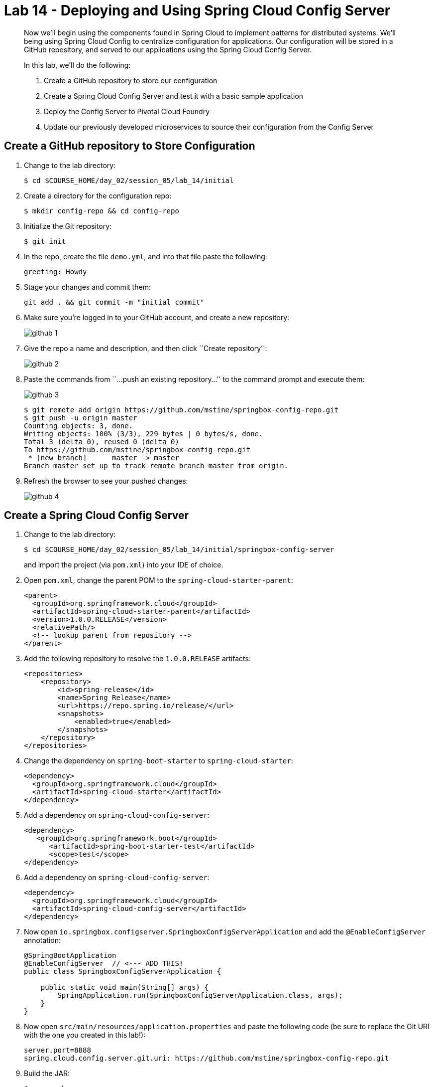 = Lab 14 - Deploying and Using Spring Cloud Config Server

[abstract]
--
Now we'll begin using the components found in Spring Cloud to implement patterns for distributed systems.
We'll being using Spring Cloud Config to centralize configuration for applications.
Our configuration will be stored in a GitHub repository, and served to our applications using the Spring Cloud Config Server.

In this lab, we'll do the following:

. Create a GitHub repository to store our configuration
. Create a Spring Cloud Config Server and test it with a basic sample application
. Deploy the Config Server to Pivotal Cloud Foundry
. Update our previously developed microservices to source their configuration from the Config Server
--

== Create a GitHub repository to Store Configuration

. Change to the lab directory:
+
----
$ cd $COURSE_HOME/day_02/session_05/lab_14/initial
----

. Create a directory for the configuration repo:
+
----
$ mkdir config-repo && cd config-repo
----

. Initialize the Git repository:
+
----
$ git init
----

. In the repo, create the file `demo.yml`, and into that file paste the following:
+
----
greeting: Howdy
----

. Stage your changes and commit them:
+
----
git add . && git commit -m "initial commit"
----

. Make sure you're logged in to your GitHub account, and create a new repository:
+
image::../../../Common/images/github_1.png[]

. Give the repo a name and description, and then click ``Create repository'':
+
image::../../../Common/images/github_2.png[]

. Paste the commands from ``...push an existing repository...'' to the command prompt and execute them:
+
image::../../../Common/images/github_3.png[]
+
----
$ git remote add origin https://github.com/mstine/springbox-config-repo.git
$ git push -u origin master
Counting objects: 3, done.
Writing objects: 100% (3/3), 229 bytes | 0 bytes/s, done.
Total 3 (delta 0), reused 0 (delta 0)
To https://github.com/mstine/springbox-config-repo.git
 * [new branch]      master -> master
Branch master set up to track remote branch master from origin.
----

. Refresh the browser to see your pushed changes:
+
image::../../../Common/images/github_4.png[]

== Create a Spring Cloud Config Server

. Change to the lab directory:
+
----
$ cd $COURSE_HOME/day_02/session_05/lab_14/initial/springbox-config-server
----
+
and import the project (via `pom.xml`) into your IDE of choice.

. Open `pom.xml`, change the parent POM to the `spring-cloud-starter-parent`:
+
----
<parent>
  <groupId>org.springframework.cloud</groupId>
  <artifactId>spring-cloud-starter-parent</artifactId>
  <version>1.0.0.RELEASE</version>
  <relativePath/>
  <!-- lookup parent from repository -->
</parent>
----

. Add the following repository to resolve the `1.0.0.RELEASE` artifacts:
+
----
<repositories>
    <repository>
        <id>spring-release</id>
        <name>Spring Release</name>
        <url>https://repo.spring.io/release/</url>
        <snapshots>
            <enabled>true</enabled>
        </snapshots>
    </repository>
</repositories>
----

. Change the dependency on `spring-boot-starter` to `spring-cloud-starter`:
+
----
<dependency>
  <groupId>org.springframework.cloud</groupId>
  <artifactId>spring-cloud-starter</artifactId>
</dependency>
----

. Add a dependency on `spring-cloud-config-server`:
+
----
<dependency>
   <groupId>org.springframework.boot</groupId>
      <artifactId>spring-boot-starter-test</artifactId>
      <scope>test</scope>
</dependency>
----

. Add a dependency on `spring-cloud-config-server`:
+
----
<dependency>
  <groupId>org.springframework.cloud</groupId>
  <artifactId>spring-cloud-config-server</artifactId>
</dependency>
----

. Now open `io.springbox.configserver.SpringboxConfigServerApplication` and add the `@EnableConfigServer` annotation:
+
----
@SpringBootApplication
@EnableConfigServer  // <--- ADD THIS!
public class SpringboxConfigServerApplication {

    public static void main(String[] args) {
        SpringApplication.run(SpringboxConfigServerApplication.class, args);
    }
}
----

. Now open `src/main/resources/application.properties` and paste the following code (be sure to replace the Git URI with the one you created in this lab!):
+
----
server.port=8888
spring.cloud.config.server.git.uri: https://github.com/mstine/springbox-config-repo.git
----

. Build the JAR:
+
----
$ mvn package
----

. Run the application:
+
----
$ java -jar target/springbox-config-server-0.0.1-SNAPSHOT.jar
----

. Test the application with `curl` to make sure everything is working properly:
+
----
$ curl -i localhost:8888/demo/default
HTTP/1.1 200 OK
Content-Type: application/json;charset=UTF-8
Date: Wed, 18 Feb 2015 18:04:42 GMT
Server: Apache-Coyote/1.1
Transfer-Encoding: chunked
X-Application-Context: bootstrap:8888

{
    "label": "",
    "name": "default",
    "propertySources": [
        {
            "name": "https://github.com/mstine/springbox-config-repo.git/demo.yml",
            "source": {
                "greeting": "Howdy"
            }
        }
    ]
}
----

== Create the Sample Test Application
. Change to the lab directory:
+
----
$ cd $COURSE_HOME/day_02/session_05/lab_14/initial/springbox-config-client
----
+
and import the project (via `pom.xml`) into your IDE of choice.

. Open `pom.xml`, change the parent POM to the `spring-cloud-starter-parent`:
+
----
<parent>
  <groupId>org.springframework.cloud</groupId>
  <artifactId>spring-cloud-starter-parent</artifactId>
  <version>1.0.0.RELEASE</version>
  <relativePath/>
  <!-- lookup parent from repository -->
</parent>
----

. Add a dependency:
+
----
<dependency>
  <groupId>org.springframework.cloud</groupId>
  <artifactId>spring-cloud-starter</artifactId>
</dependency>
----

. In the package `io.springbox.configclient` create the class `GreetingController`, and into that class paste the following source code:
+
----
@RestController
public class GreetingController {

    @Value("${greeting}")
    String greeting;

    @RequestMapping("/")
    public String greeter() {
        return greeting + " World!";
    }

}
----

. Create the file `src/main/resources/bootstrap.properties` and into that file paste the following:
+
----
spring.application.name=demo
----

. Build the JAR:
+
----
$ mvn package
----

. Run the application:
+
----
$ java -jar target/springbox-config-client-0.0.1-SNAPSHOT.jar
----

. Test the application with `curl` to make sure everything is working properly:
+
----
$ curl -i localhost:8080
HTTP/1.1 200 OK
Content-Length: 12
Content-Type: text/plain;charset=UTF-8
Date: Wed, 18 Feb 2015 18:48:24 GMT
Server: Apache-Coyote/1.1
X-Application-Context: demo

Howdy World!
----

. Also, take a look at the Spring Environment to see how the `greeting` property is being resolved:
+
----
$ curl -i localhost:8080/env
HTTP/1.1 200 OKContent-Type: application/json;charset=UTF-8Date: Wed, 18 Feb 2015 18:49:25 GMTServer: Apache-Coyote/1.1
Transfer-Encoding: chunked
X-Application-Context: demo

{
    "applicationConfig: [classpath:/bootstrap.properties]": {
        "spring.application.name": "demo"
    },
    "configService:https://github.com/mstine/springbox-config-repo.git/demo.yml": {
        "greeting": "Howdy"
    },

...

}
----

== Deploy the Config Server to Cloud Foundry

. Create an application manifest in `manifest.yml`:
+
[source,yml]
----
---
applications:
- name: springbox-config-server
  host: springbox-config-server-${random-word}
  memory: 512M
  instances: 1
  path: target/springbox-config-server-0.0.1-SNAPSHOT.jar
----

. Push to Cloud Foundry:
+
----
$ cf push

...

Showing health and status for app springbox-config-server in org oreilly-class / space instructor as mstine@pivotal.io...
OK

requested state: started
instances: 1/1
usage: 512M x 1 instances
urls: springbox-config-server-unmaritime-acidification.cfapps.io
last uploaded: Wed Feb 18 18:57:24 UTC 2015

     state     since                    cpu    memory           disk
#0   running   2015-02-18 10:58:06 AM   0.0%   337.3M of 512M   118.4M of 1G
----

. Access the application using `curl` to make sure everything is working properly:
+
----
$ curl -i springbox-config-server-unmaritime-acidification.cfapps.io/demo/default
HTTP/1.1 200 OK
Connection: keep-alive
Content-Length: 151
Content-Type: application/json;charset=UTF-8
Date: Wed, 18 Feb 2015 19:00:57 GMT
Server: Apache-Coyote/1.1
X-Application-Context: springbox-config-server:cloud:61458
X-Cf-Requestid: 6b751776-1254-4d55-4d3a-62af97d57cc8

{
    "label": "",
    "name": "default",
    "propertySources": [
        {
            "name": "https://github.com/mstine/springbox-config-repo.git/demo.yml",
            "source": {
                "greeting": "Howdy"
            }
        }
    ]
}
----

== Update the Microservices to Use the Config Server

. In your config repo, add the file `application.yml` and into that file paste the following:
+
----
configserver: true
----
+
We'll use the existence of this property in each of our microservices' environments to verify that the connection has been made.

. Stage, commit, and push your changes:
+
----
git add . && git commit -m "add default application config" && git push origin master
----

. Access the config server using `curl` to make sure the new property exists:
+
----
$ curl -i springbox-config-server-unmaritime-acidification.cfapps.io/application/default
HTTP/1.1 200 OK
Connection: keep-alive
Content-Length: 159
Content-Type: application/json;charset=UTF-8
Date: Wed, 18 Feb 2015 19:09:29 GMT
Server: Apache-Coyote/1.1
X-Application-Context: springbox-config-server:cloud:61458
X-Cf-Requestid: 363cb6ef-e5b5-45e2-5f33-fb2e9c43c1a4

{
    "label": "",
    "name": "default",
    "propertySources": [
        {
            "name": "https://github.com/mstine/springbox-config-repo.git/application.yml",
            "source": {
                "configserver": true
            }
        }
    ]
}
----

. Create a user-provided service representing the config server (be sure to use the route assigned to your config server!):
+
----
$ cf cups springbox-config-service -p '{"uri":"http://springbox-config-server-unmaritime-acidification.cfapps.io"}'
Creating user provided service config-service in org oreilly-class / space instructor as mstine@pivotal.io...
OK
----

Each of the three microservice projects has been copied into `$COURSE_HOME/day_02/session_05/lab_14/initial`, and are in the state we left them at the end of their respective labs.
You can either continue your existing projects or pickup from these copies.

For each project, perform the following steps (we'll do these once for the `springbox-catalog` project in this guide):

. Open `pom.xml`, change the parent POM to the `spring-cloud-starter-parent`:
+
----
<parent>
  <groupId>org.springframework.cloud</groupId>
  <artifactId>spring-cloud-starter-parent</artifactId>
  <version>1.0.0.RELEASE</version>
  <relativePath/>
  <!-- lookup parent from repository -->
</parent>
----

. Add a dependency on `spring-cloud-starter`:
+
----
<dependency>
  <groupId>org.springframework.cloud</groupId>
  <artifactId>spring-cloud-starter</artifactId>
</dependency>
----

. Add the the following repository to resolve the necessary artifacts

+
----
<repositories>
  <repository>
    <id>spring-milestones</id>
    <name>Spring Milestones</name>
    <url>https://repo.spring.io/libs-milestone/</url>
    <snapshots>
      <enabled>true</enabled>
    </snapshots>
  </repository>
</repositories>
----

. Create the file `src/main/resources/bootstrap.yml` and into that file paste the following (provide the matching application name!):
+
----
spring:
  application:
    name: springbox-catalog
  cloud:
    config:
      uri: ${vcap.services.springbox-config-service.credentials.uri:http://localhost:8888}
----

. Add the `springbox-config-service` service to the `manifest.yml`:
+
----
---
applications:
- name: springbox-catalog
  host: springbox-catalog-${random-word}
  memory: 512M
  instances: 1
  path: target/springbox-catalog-0.0.1-SNAPSHOT.jar
  env:
    SPRING_PROFILES_ACTIVE: cloud
  services:
    - springbox-catalog-db
    - springbox-config-service  # <--- Add this!
----

. Build the JAR:
+
----
$ mvn package
----

. Push the application:
+
----
$ cf push

...

Showing health and status for app springbox-catalog in org oreilly-class / space instructor as mstine@pivotal.io...
OK

requested state: started
instances: 1/1
usage: 512M x 1 instances
urls: springbox-catalog-overwild-nonrevival.cfapps.io
last uploaded: Wed Feb 18 19:37:55 UTC 2015

     state     since                    cpu    memory         disk
#0   running   2015-02-18 11:40:52 AM   0.0%   423M of 512M   127.6M of 1G
----

. Access the application using `curl` to make sure the new `configserver` property exists:
+
----
$ curl -i springbox-catalog-overwild-nonrevival.cfapps.io/env
HTTP/1.1 200 OK
Connection: keep-alive
Content-Type: application/json;charset=UTF-8
Date: Wed, 18 Feb 2015 19:42:27 GMT
Server: Apache-Coyote/1.1
X-Application-Context: springbox-catalog:cloud:64189
X-Cf-Requestid: c1ea6030-a145-4c4a-71f1-9744b93f5058
transfer-encoding: chunked

{

...

"configService:https://github.com/mstine/springbox-config-repo.git/application.yml": {
  "configserver": true
},

...

}
----

== Configure and Use the Pivotal Cloud Foundry Config Server Marketplace Service

. Create the service

+
----
$ cf cs p-config-server standard springbox-config-service
Creating service springbox-config-service in org ACME / space jfullam as jfullam...
OK
----

. Add the git repo URL to the newly provisioned config service via the `Manage` link in the Pivotal Application Manager

+
image::../../../Common/images/Service-config-manage.png[]

image::../../../Common/images/config-server-config.png[]

. Bind the springbox-config-service to the 3 microservices

+
----
$ cf bs springbox-catalog springbox-config-service
Binding service springbox-config-service to app springbox-catalog in org ACME / space jfullam as jfullam...
OK
TIP: Use 'cf restage' to ensure your env variable changes take effect

$ cf bs springbox-reviews springbox-config-service
Binding service springbox-config-service to app springbox-reviews in org ACME / space jfullam as jfullam...
OK
TIP: Use 'cf restage' to ensure your env variable changes take effect

$ cf bs springbox-recommendations springbox-config-service
Binding service springbox-config-service to app springbox-recommendations in org ACME / space jfullam as jfullam...
OK
TIP: Use 'cf restage' to ensure your env variable changes take effect
----

. Restage the 3 microservices

+
----
$ cf restage springbox-catalog
$ cf restage springbox-recommendations
$ cf restage springbox-reviews
----

. Test via the `/env` endpoint per micro service using curl or your browser
